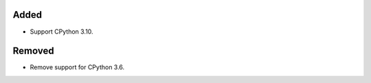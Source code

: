 Added
-----

*   Support CPython 3.10.

Removed
-------

*   Remove support for CPython 3.6.
